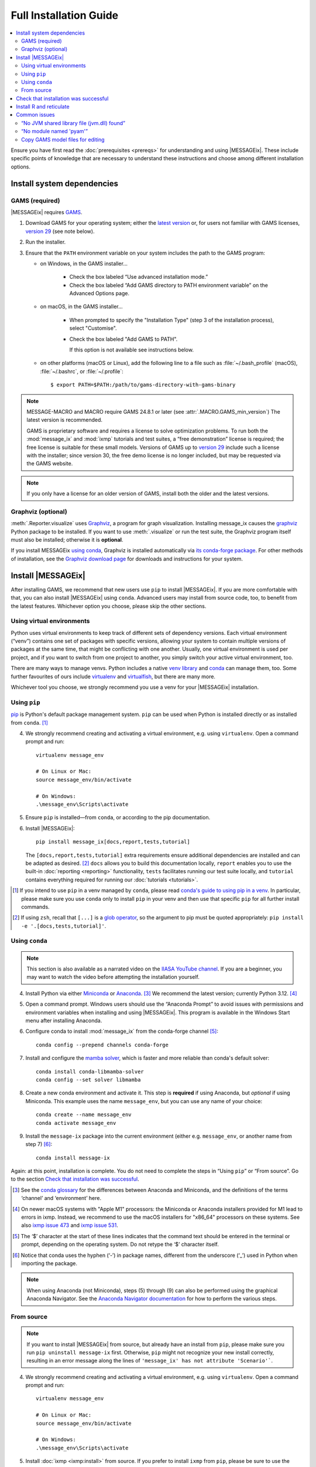 Full Installation Guide
***********************

.. contents::
   :local:

Ensure you have first read the :doc:`prerequisites <prereqs>` for understanding and using |MESSAGEix|.
These include specific points of knowledge that are necessary to understand these instructions and choose among different installation options.

.. _system-dependencies:

Install system dependencies
===========================

GAMS (required)
---------------

|MESSAGEix| requires `GAMS`_.

1. Download GAMS for your operating system; either the `latest version`_ or, for users not familiar with GAMS licenses, `version 29`_ (see note below).

2. Run the installer.

3. Ensure that the ``PATH`` environment variable on your system includes the path to the GAMS program:

   - on Windows, in the GAMS installer…

      - Check the box labeled “Use advanced installation mode.”
      - Check the box labeled “Add GAMS directory to PATH environment variable” on the Advanced Options page.

   - on macOS, in the GAMS installer…

      - When prompted to specify the "Installation Type" (step 3 of the installation process), select "Customise".
      - Check the box labeled "Add GAMS to PATH".

	If this option is not available see instructions below.

   - on other platforms (macOS or Linux), add the following line to a file such as :file:`~/.bash_profile` (macOS), :file:`~/.bashrc`, or :file:`~/.profile`::

       $ export PATH=$PATH:/path/to/gams-directory-with-gams-binary

.. note::
   MESSAGE-MACRO and MACRO require GAMS 24.8.1 or later (see :attr:`.MACRO.GAMS_min_version`)
   The latest version is recommended.

   GAMS is proprietary software and requires a license to solve optimization problems.
   To run both the :mod:`message_ix` and :mod:`ixmp` tutorials and test suites, a “free demonstration” license is required; the free license is suitable for these small models.
   Versions of GAMS up to `version 29`_ include such a license with the installer; since version 30, the free demo license is no longer included, but may be requested via the GAMS website.

.. note::
   If you only have a license for an older version of GAMS, install both the older and the latest versions.


Graphviz (optional)
-------------------

:meth:`.Reporter.visualize` uses `Graphviz`_, a program for graph visualization.
Installing message_ix causes the `graphviz <https://graphviz.readthedocs.io>`__ Python package to be installed.
If you want to use :meth:`.visualize` or run the test suite, the Graphviz program itself must also be installed; otherwise it is **optional**.

If you install MESSAGEix `using conda <using-conda>`_, Graphviz is installed automatically via `its conda-forge package`_.
For other methods of installation, see the `Graphviz download page`_ for downloads and instructions for your system.


Install |MESSAGEix|
===================

After installing GAMS, we recommend that new users use ``pip`` to install |MESSAGEix|.
If you are more comfortable with that, you can also install |MESSAGEix| using ``conda``.
Advanced users may install from source code, too, to benefit from the latest features.
Whichever option you choose, please skip the other sections.

Using virtual environments
--------------------------

Python uses virtual environments to keep track of different sets of dependency versions. 
Each virtual environment (“venv”) contains one set of packages with specific versions, allowing your system to contain multiple versions of packages at the same time, that might be conflicting with one another.
Usually, one virtual environment is used per project, and if you want to switch from one project to another, you simply switch your active virtual environment, too.

There are many ways to manage venvs. Python includes a native `venv library <https://docs.python.org/3/library/venv.html>`__ and `conda`_ can manage them, too.
Some further favourites of ours include `virtualenv <https://virtualenv.pypa.io/en/latest/index.html>`__ and `virtualfish <https://virtualfish.readthedocs.io/en/latest/>`__, but there are many more.

Whichever tool you choose, we strongly recommend you use a venv for your |MESSAGEix| installation.


Using ``pip``
-------------

`pip`_ is Python's default package management system.
``pip`` can be used when Python is installed directly or as installed from ``conda``. [1]_

4. We strongly recommend creating and activating a virtual environment, e.g. using ``virtualenv``. Open a command prompt and run::

    virtualenv message_env

    # On Linux or Mac:
    source message_env/bin/activate

    # On Windows:
    .\message_env\Scripts\activate

5. Ensure ``pip`` is installed—from ``conda``, or according to the pip documentation.

6. Install |MESSAGEix|::

    pip install message_ix[docs,report,tests,tutorial]

   The ``[docs,report,tests,tutorial]`` extra requirements ensure additional dependencies are installed and can be adapted as desired. [2]_
   ``docs`` allows you to build this documentation locally, ``report`` enables you to use the built-in :doc:`reporting <reporting>` functionality, ``tests`` facilitates running our test suite locally, and ``tutorial`` contains everything required for running our :doc:`tutorials <tutorials>`.

.. [1] If you intend to use ``pip`` in a venv managed by ``conda``, please read `conda's guide to using pip in a venv <https://docs.conda.io/projects/conda/en/latest/user-guide/tasks/manage-environments.html#using-pip-in-an-environment>`__. 
   In particular, please make sure you use ``conda`` only to install ``pip`` in your venv and then use that specific ``pip`` for all further install commands.
.. [2] If using ``zsh``, recall that ``[...]`` is a `glob operator <https://zsh.sourceforge.io/Doc/Release/Expansion.html#Glob-Operators>`__, so the argument to pip must be quoted appropriately: ``pip install -e '.[docs,tests,tutorial]'``.


.. _using-conda:

Using ``conda``
---------------

.. note:: This section is also available as a narrated video on the `IIASA YouTube channel`_.
   If you are a beginner, you may want to watch the video before attempting the installation yourself.

   .. raw:: html

      <iframe width="690" height="360" src="https://www.youtube.com/embed/QZw-7rIqUJ0" title="YouTube video player" frameborder="0" allow="accelerometer; autoplay; clipboard-write; encrypted-media; gyroscope; picture-in-picture" allowfullscreen></iframe>

4. Install Python via either `Miniconda`_ or `Anaconda`_. [3]_
   We recommend the latest version; currently Python 3.12. [4]_

5. Open a command prompt.
   Windows users should use the “Anaconda Prompt” to avoid issues with permissions and environment variables when installing and using |MESSAGEix|.
   This program is available in the Windows Start menu after installing Anaconda.

6. Configure conda to install :mod:`message_ix` from the conda-forge channel [5]_::

    conda config --prepend channels conda-forge

7. Install and configure the `mamba solver`_, which is faster and more reliable than conda's default solver::

    conda install conda-libmamba-solver
    conda config --set solver libmamba

8. Create a new conda environment and activate it.
   This step is **required** if using Anaconda, but *optional* if using Miniconda.
   This example uses the name ``message_env``, but you can use any name of your choice::

    conda create --name message_env
    conda activate message_env

9. Install the ``message-ix`` package into the current environment (either e.g. ``message_env``, or another name from step 7) [6]_::

    conda install message-ix

Again: at this point, installation is complete.
You do not need to complete the steps in “Using ``pip``” or “From source”.
Go to the section `Check that installation was successful`_.

.. [3] See the `conda glossary`_ for the differences between Anaconda and Miniconda, and the definitions of the terms ‘channel’ and ‘environment’ here.
.. [4] On newer macOS systems with "Apple M1" processors: the Miniconda or Anaconda installers provided for M1 lead to errors in ixmp.
   Instead, we recommend to use the macOS installers for "x86_64" processors on these systems.
   See also `ixmp issue 473 <https://github.com/iiasa/ixmp/issues/473>`_ and `ixmp issue 531 <https://github.com/iiasa/ixmp/issues/531>`_.
.. [5] The ‘$’ character at the start of these lines indicates that the command text should be entered in the terminal or prompt, depending on the operating system.
   Do not retype the ‘$’ character itself.
.. [6] Notice that conda uses the hyphen (‘-’) in package names, different from the underscore (‘_’) used in Python when importing the package.
.. note:: When using Anaconda (not Miniconda), steps (5) through (9) can also be performed using the graphical Anaconda Navigator.
   See the `Anaconda Navigator documentation`_ for how to perform the various steps.


From source
-----------

.. note::
   If you want to install |MESSAGEix| from source, but already have an install from ``pip``, please make sure you run ``pip uninstall message-ix`` first.
   Otherwise, ``pip`` might not recognize your new install correctly, resulting in an error message along the lines of ``'message_ix' has not attribute 'Scenario'```.

4. We strongly recommend creating and activating a virtual environment, e.g. using ``virtualenv``. Open a command prompt and run::

    virtualenv message_env

    # On Linux or Mac:
    source message_env/bin/activate

    # On Windows:
    .\message_env\Scripts\activate

5. Install :doc:`ixmp <ixmp:install>` from source. If you prefer to install ``ixmp`` from ``pip``, please be sure to use the same combination of major and minor version, i.e. if ``message_ix`` has 3.9.x, ``ixmp`` should also have 3.9.x.

6. (Optional) If you intend to contribute changes to |MESSAGEix|, first register a Github account, and fork the `message_ix repository <https://github.com/iiasa/message_ix>`_.
   This will create a new repository ``<user>/message_ix``.
   (Please also see :doc:`contributing`.)

7. Clone either the main repository, or your fork; using the `Github Desktop`_ client, or the command line::

    git clone git@github.com:iiasa/message_ix.git

    # or:
    git clone git@github.com:USER/message_ix.git

8. (Conditional) If you cloned your fork, add the main repository as a remote git repository.
   This will allow keeping up to date with changes there and importing tags, which also needs to be done for the install tests to succeed::

    git remote add upstream git@github.com:iiasa/message_ix.git

    git fetch upstream --tags

9. Open a command prompt in the ``message_ix`` directory and type::

    pip install --editable .[docs,report,tests,tutorial]

   The ``--editable`` flag ensures that changes to the source code are picked up every time :code:`import message_ix` is used in Python code.
   The ``[docs,report,tests,tutorial]`` extra requirements ensure additional dependencies are installed are installed and can be adapted as desired. [7]_
   ``docs`` allows you to build this documentation locally, ``report`` enables you to use the built-in :doc:`reporting <reporting>` functionality, ``tests`` facilitates running our test suite locally, and ``tutorial`` contains everything required for running our :doc:`tutorials <tutorials>`.

10. (Optional) If you will be using :file:`MESSAGE_master.gms` outside of Python :mod:`message_ix` to run |MESSAGEix|, you will likely modify this file, but will not want to commit these changes to Git. Set the Git “assume unchanged” bit for this file::

     git update-index --assume-unchanged message_ix/model/MESSAGE_master.gms

    To unset the bit, use ``--no-assume-unchanged``.
    See the `Git documentation`_ for more details.

11. (Optional) If installed from source, run the built-in test suite to check that |MESSAGEix| functions correctly on your system::

     pytest


.. [7] If using ``zsh``, recall that ``[...]`` is a `glob operator <https://zsh.sourceforge.io/Doc/Release/Expansion.html#Glob-Operators>`__, so the argument to pip must be quoted appropriately: ``pip install -e '.[docs,tests,tutorial]'``.


Check that installation was successful
======================================

Verify that the version installed corresponds to the `latest release`_ by running the following commands on the command line::

    # Show versions of message_ix, ixmp, and key dependencies
    message-ix show-versions

    # Show the list of modelling platforms that have been installed and the path to the database config file
    # By default, just the local database should appear in the list
    message-ix platform list

The above commands will work as of :mod:`message_ix` 3.0 and in subsequent versions.
If an error occurs, this may mean that an older version has been installed and should be updated.
To check the current version::

    # If installed using conda
    conda list message-ix

    # If installed using pip
    pip show message-ix


.. _install-r:

Install R and reticulate
========================

You only need to install R if you want to use :mod:`message_ix` and :mod:`ixmp` from R, rather than from Python.

First, install :mod:`message_ix` using one of the three methods above.
Then:

1. `Install R <https://www.r-project.org>`_.

   .. warning::
      Ensure the the R version installed is either 32- *or* 64-bit (and >= 3.5.0), consistent with GAMS and Java.
      Having both 32- and 64-bit versions of R, or mixed 32- and 64-bit versions of different packages, can cause errors.

2. `Install reticulate <https://rstudio.github.io/reticulate/#installation>`_.

3. (Optional) Install `IRkernel`_, which allows running R code in Jupyter notebooks (see the link for instructions).

Next:

- See :doc:`rmessageix` for further details.

- If you installed :mod:`message_ix` from source, check that the R interface works by using the built-in test suite to run the R tutorial notebooks::

    $ pytest -m rmessageix


.. _common-issues:

Common issues
=============

“No JVM shared library file (jvm.dll) found”
--------------------------------------------

Error messages like this when running ``message-ix --platform=default list`` or when creating a :class:`ixmp.Platform` object (for instance, :py:`ixmp.Platform()` in Python) indicate that :mod:`message_ix` (via :mod:`ixmp` and JPype) cannot find Java on your machine, in particular the Java Virtual Machine (JVM).
There are multiple ways to resolve this issue:

1. If you have installed Java manually, ensure that the ``JAVA_HOME`` environment variable is set system-wide; see for example `these instructions`_ for Windows users.
2. If using Anaconda, install the ``openjdk`` package in the same environment as the ``message-ix`` package.
   When the Windows Anaconda Prompt is opened, ``conda activate`` then ensures the ``JAVA_HOME`` variable is correctly set.

To check which JVM will be used by ixmp, run the following in any prompt or terminal::

    python -c "import jpype; print(jpype.getDefaultJVMPath())"


“No module named 'pyam'”
------------------------

The package `pyam-iamc <https://pypi.org/project/pyam-iamc/>`_ is one of the "report" extra dependencies of :mod:`message_ix`.
These extra dependencies are not installed automatically, but can be installed using::

    # If message_ix is installed using pip
    pip install message_ix[report]
    # or
    pip install pyam-iamc

    # If message_ix is installed using Anaconda (see note below)
    conda install pyam

Note that this package has the *different* name on conda-forge versus PyPI: `pyam <https://anaconda.org/conda-forge/pyam>`__.

The package listed as `pyam <https://pypi.org/project/pyam/>`__ on PyPI (and not available via Anaconda) is unrelated to :mod:`message_ix`, not compatible with it, and will produce other error messages.
If you installed this package accidentally, remove it using::

    # If installed using pip
    pip uninstall pyam


Copy GAMS model files for editing
---------------------------------

By default, the GAMS files containing the mathematical model core are installed
with ``message_ix`` (e.g., in your Python ``site-packages`` directory). Many
users will simply want to run |MESSAGEix|, or use the Python or R APIs to
manipulate data, parameters and scenarios. For these uses, direct editing of the
GAMS files is not necessary.

To edit the files directly—to change the mathematical formulation, such as adding new types of parameters, constraints, etc.—use the ``message-ix`` command-line program to copy the model files in a directory of your choice::

    message-ix copy-model /path/for/model/files

You can also set the ``message model dir`` configuration key so that this copy of the files is used by default::

    message-ix config set "message model dir" /path/for/model/files

…or do both in one step::

    message-ix copy-model --set-default /path/for/model/files

.. _`GAMS`: http://www.gams.com
.. _`latest version`: https://www.gams.com/download/
.. _`version 29`: https://www.gams.com/29/
.. _`Graphviz`: https://www.graphviz.org/
.. _`its conda-forge package`: https://anaconda.org/conda-forge/graphviz
.. _`Graphviz download page`: https://www.graphviz.org/download/
.. _`conda`: https://docs.conda.io/projects/conda/en/stable/
.. _pip: https://pip.pypa.io/en/stable/user_guide/
.. _`IIASA YouTube channel`: https://www.youtube.com/user/IIASALive
.. _`Miniconda`: https://docs.conda.io/projects/conda/en/latest/user-guide/install/index.html
.. _`Anaconda`: https://docs.continuum.io/anaconda/install/
.. _`mamba solver`: https://conda.github.io/conda-libmamba-solver/
.. _`conda glossary`: https://docs.conda.io/projects/conda/en/latest/glossary.html
.. _Anaconda Navigator documentation: https://docs.anaconda.com/anaconda/navigator/
.. _`Github Desktop`: https://desktop.github.com
.. _`Git documentation`: https://www.git-scm.com/docs/git-update-index#_using_assume_unchanged_bit
.. _`latest release`: https://github.com/iiasa/message_ix/releases
.. _`IRkernel`: https://irkernel.github.io/installation/
.. _`these instructions`: https://javatutorial.net/set-java-home-windows-10
